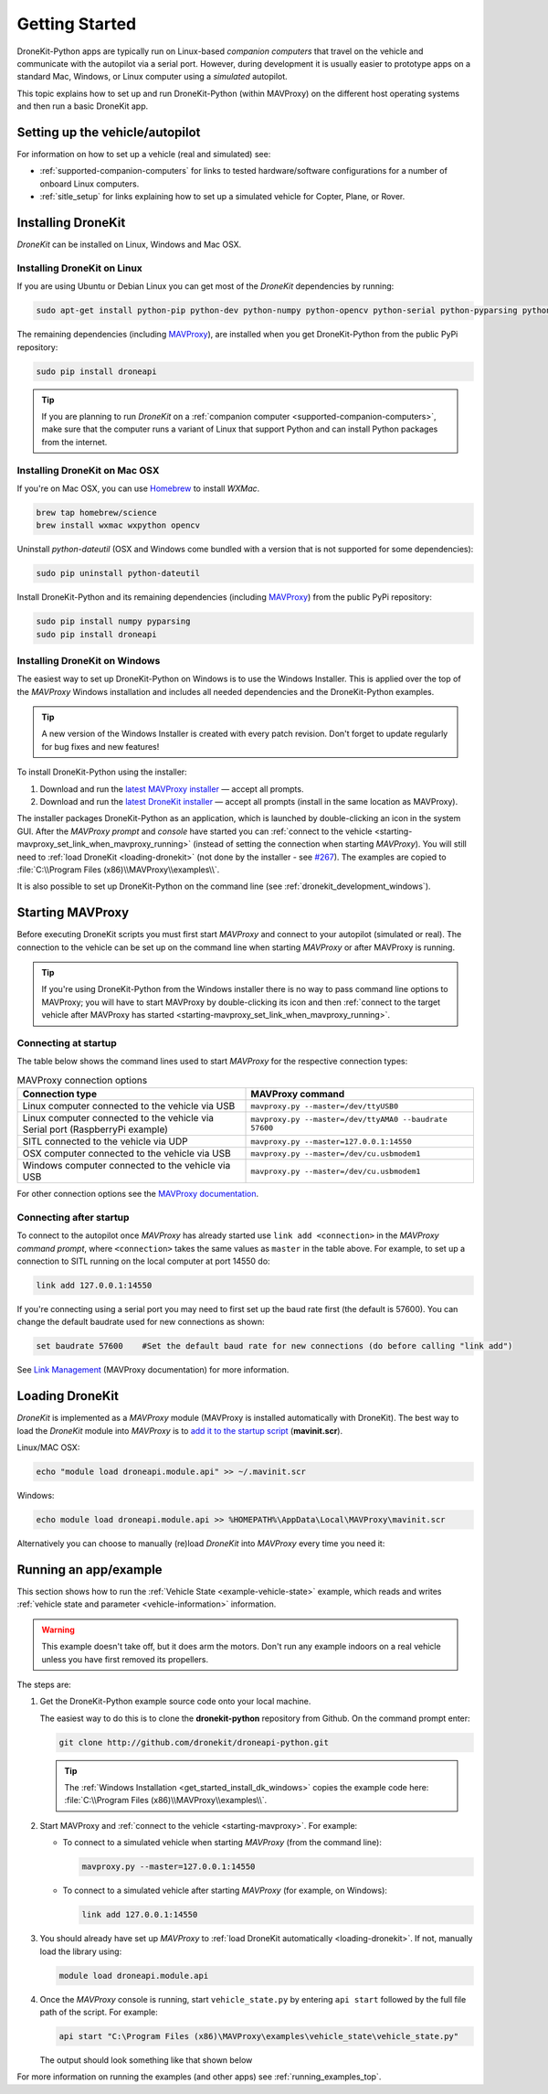 .. _get-started:

===============
Getting Started
===============

DroneKit-Python apps are typically run on Linux-based *companion computers* that travel 
on the vehicle and communicate with the autopilot via a serial port. However, during development it is usually easier to 
prototype apps on a standard Mac, Windows, or Linux computer using a *simulated* autopilot. 


This topic explains how to set up and run DroneKit-Python (within MAVProxy) on the different host operating systems
and then run a basic DroneKit app. 




Setting up the vehicle/autopilot
================================

For information on how to set up a vehicle (real and simulated) see:

* :ref:`supported-companion-computers` for links to tested hardware/software configurations for a number of onboard Linux computers. 
* :ref:`sitle_setup` for links explaining how to set up a simulated vehicle for Copter, Plane, or Rover.



Installing DroneKit
===================

*DroneKit* can be installed on Linux, Windows and Mac OSX.


.. _getting_started_installing_dronekit_linux:

Installing DroneKit on Linux
----------------------------

If you are using Ubuntu or Debian Linux you can get most of the *DroneKit* dependencies by running:

.. code:: bash

    sudo apt-get install python-pip python-dev python-numpy python-opencv python-serial python-pyparsing python-wxgtk2.8

	
The remaining dependencies (including `MAVProxy <http://tridge.github.io/MAVProxy/>`_), are 
installed when you get DroneKit-Python from the public PyPi repository:

.. code:: bash

    sudo pip install droneapi

	

.. tip:: 

    If you are planning to run *DroneKit* on a :ref:`companion computer <supported-companion-computers>`, make sure that the 
    computer runs a variant of Linux that support Python and can install Python packages from the internet.


Installing DroneKit on Mac OSX
------------------------------

If you're on Mac OSX, you can use `Homebrew <http://brew.sh/>`_ to install *WXMac*.

.. code:: bash

    brew tap homebrew/science
    brew install wxmac wxpython opencv

	
Uninstall *python-dateutil* (OSX and Windows come bundled with a version that is not supported for some dependencies):

.. code:: bash

    sudo pip uninstall python-dateutil

Install DroneKit-Python and its remaining dependencies (including `MAVProxy <http://tridge.github.io/MAVProxy/>`_) from the public PyPi repository:

.. code:: bash

    sudo pip install numpy pyparsing
    sudo pip install droneapi
	

.. _get_started_install_dk_windows:

Installing DroneKit on Windows
------------------------------

The easiest way to set up DroneKit-Python on Windows is to use the Windows Installer. 
This is applied over the top of the *MAVProxy* Windows installation and includes all needed 
dependencies and the DroneKit-Python examples.

.. tip::

    A new version of the Windows Installer is created with every patch revision.
    Don't forget to update regularly for bug fixes and new features!
 
To install DroneKit-Python using the installer:

#. Download and run the `latest MAVProxy installer <http://firmware.diydrones.com/Tools/MAVProxy/MAVProxySetup-latest.exe>`_
   — accept all prompts.    
#. Download and run the `latest DroneKit installer <https://s3.amazonaws.com/dronekit-installers/windows/dronekit-windows-latest.exe>`_
   — accept all prompts (install in the same location as MAVProxy).

The installer packages DroneKit-Python as an application, which is launched by double-clicking an icon 
in the system GUI. After the *MAVProxy prompt* and *console* have started you can 
:ref:`connect to the vehicle <starting-mavproxy_set_link_when_mavproxy_running>` (instead of setting the
connection when starting *MAVProxy*). You will still need to :ref:`load DroneKit <loading-dronekit>` (not done by the installer 
- see `#267 <https://github.com/dronekit/dronekit-python/issues/267>`_). The examples are copied to :file:`C:\\Program Files (x86)\\MAVProxy\\examples\\`.

It is also possible to set up DroneKit-Python on the command line (see :ref:`dronekit_development_windows`).


.. _starting-mavproxy:

Starting MAVProxy
=================

Before executing DroneKit scripts you must first start *MAVProxy* and connect to your autopilot (simulated or real). 
The connection to the vehicle can be set up on the command line when starting *MAVProxy* or after MAVProxy is running.

.. tip:: 

    If you're using DroneKit-Python from the Windows installer there is no way to pass command line options to MAVProxy;
    you will have to start MAVProxy by double-clicking its icon and then :ref:`connect to the target vehicle after MAVProxy 
    has started <starting-mavproxy_set_link_when_mavproxy_running>`.

Connecting at startup
---------------------

The table below shows the command lines used to start *MAVProxy* for the respective connection types:

.. list-table:: MAVProxy connection options
   :widths: 10 10
   :header-rows: 1

   * - Connection type
     - MAVProxy command
   * - Linux computer connected to the vehicle via USB
     - ``mavproxy.py --master=/dev/ttyUSB0``
   * - Linux computer connected to the vehicle via Serial port (RaspberryPi example)
     - ``mavproxy.py --master=/dev/ttyAMA0 --baudrate 57600``
   * - SITL connected to the vehicle via UDP
     - ``mavproxy.py --master=127.0.0.1:14550``
   * - OSX computer connected to the vehicle via USB
     - ``mavproxy.py --master=/dev/cu.usbmodem1``	 
   * - Windows computer connected to the vehicle via USB
     - ``mavproxy.py --master=/dev/cu.usbmodem1``		 

For other connection options see the `MAVProxy documentation <http://tridge.github.io/MAVProxy/>`_.
	
.. _starting-mavproxy_set_link_when_mavproxy_running:

Connecting after startup
------------------------

To connect to the autopilot once *MAVProxy* has already started use ``link add <connection>`` in the *MAVProxy command prompt*, where ``<connection>``
takes the same values as ``master`` in the table above. For example, to set up a connection to SITL running on the local computer at port 14550 do:

.. code:: bash

    link add 127.0.0.1:14550

If you're connecting using a serial port you may need to first set up the baud rate first (the default is 57600). You can change the default baudrate used for 
new connections as shown:

.. code:: bash

    set baudrate 57600    #Set the default baud rate for new connections (do before calling "link add")
	
See `Link Management <http://tridge.github.io/MAVProxy/link.html>`_ (MAVProxy documentation) for more information.




.. _loading-dronekit:

Loading DroneKit
================

*DroneKit* is implemented as a *MAVProxy* module (MAVProxy is installed automatically with DroneKit). 
The best way to load the *DroneKit* module into *MAVProxy* is to 
`add it to the startup script <http://tridge.github.io/MAVProxy/mavinit.html>`_ (**mavinit.scr**).

Linux/MAC OSX:

.. code:: bash

    echo "module load droneapi.module.api" >> ~/.mavinit.scr

Windows:

.. code:: bash

    echo module load droneapi.module.api >> %HOMEPATH%\AppData\Local\MAVProxy\mavinit.scr
	
	
Alternatively you can choose to manually (re)load *DroneKit* into *MAVProxy* every time you need it:

.. code-block:: bash
   :emphasize-lines: 1

	MANUAL> module load droneapi.module.api
	DroneAPI loaded
	MANUAL>



.. _getting-started-running_examples:

Running an app/example
======================

This section shows how to run the :ref:`Vehicle State <example-vehicle-state>` example, 
which reads and writes :ref:`vehicle state and parameter <vehicle-information>` information.

.. warning:: 

    This example doesn't take off, but it does arm the motors. Don't run any example indoors on a real vehicle 
    unless you have first removed its propellers.	
	
The steps are:

#. Get the DroneKit-Python example source code onto your local machine. 

   The easiest way to do this is to clone the **dronekit-python** repository from Github.   
   On the command prompt enter:

   .. code-block:: bash

       git clone http://github.com/dronekit/droneapi-python.git

   .. tip:: 

       The :ref:`Windows Installation <get_started_install_dk_windows>` copies the example code here: 
       :file:`C:\\Program Files (x86)\\MAVProxy\\examples\\`.

#. Start MAVProxy and :ref:`connect to the vehicle <starting-mavproxy>`. For example:

   * To connect to a simulated vehicle when starting *MAVProxy* (from the command line):

     .. code-block:: bash

         mavproxy.py --master=127.0.0.1:14550
   
   * To connect to a simulated vehicle after starting *MAVProxy* (for example, on Windows):

     .. code-block:: bash

         link add 127.0.0.1:14550

#. You should already have set up *MAVProxy* to :ref:`load DroneKit automatically <loading-dronekit>`. 
   If not, manually load the library using:

   .. code-block:: bash

       module load droneapi.module.api
	   
#. Once the *MAVProxy* console is running, start ``vehicle_state.py`` by entering ``api start`` followed by the 
   full file path of the script. For example: 

   .. code-block:: bash

       api start "C:\Program Files (x86)\MAVProxy\examples\vehicle_state\vehicle_state.py"


   The output should look something like that shown below

   .. code-block:: bash
      :emphasize-lines: 1

       MANUAL> api start "C:\Program Files (x86)\MAVProxy\examples\vehicle_state\vehicle_state.py"
       STABILIZE>

       Get all vehicle attribute values:
        Location:  Attitude: Attitude:pitch=-0.00405988190323,yaw=-0.0973932668567,roll=-0.00393210304901
        Velocity: [0.06, -0.07, 0.0]
        GPS: GPSInfo:fix=3,num_sat=10
        groundspeed: 0.0
        airspeed: 0.0
        mount_status: [None, None, None]
        Mode: STABILIZE
        Armed: False
       Set Vehicle.mode=GUIDED (currently: STABILIZE)
        Waiting for mode change ...
       Got MAVLink msg: COMMAND_ACK {command : 11, result : 0}
       ...


For more information on running the examples (and other apps) see :ref:`running_examples_top`.	



